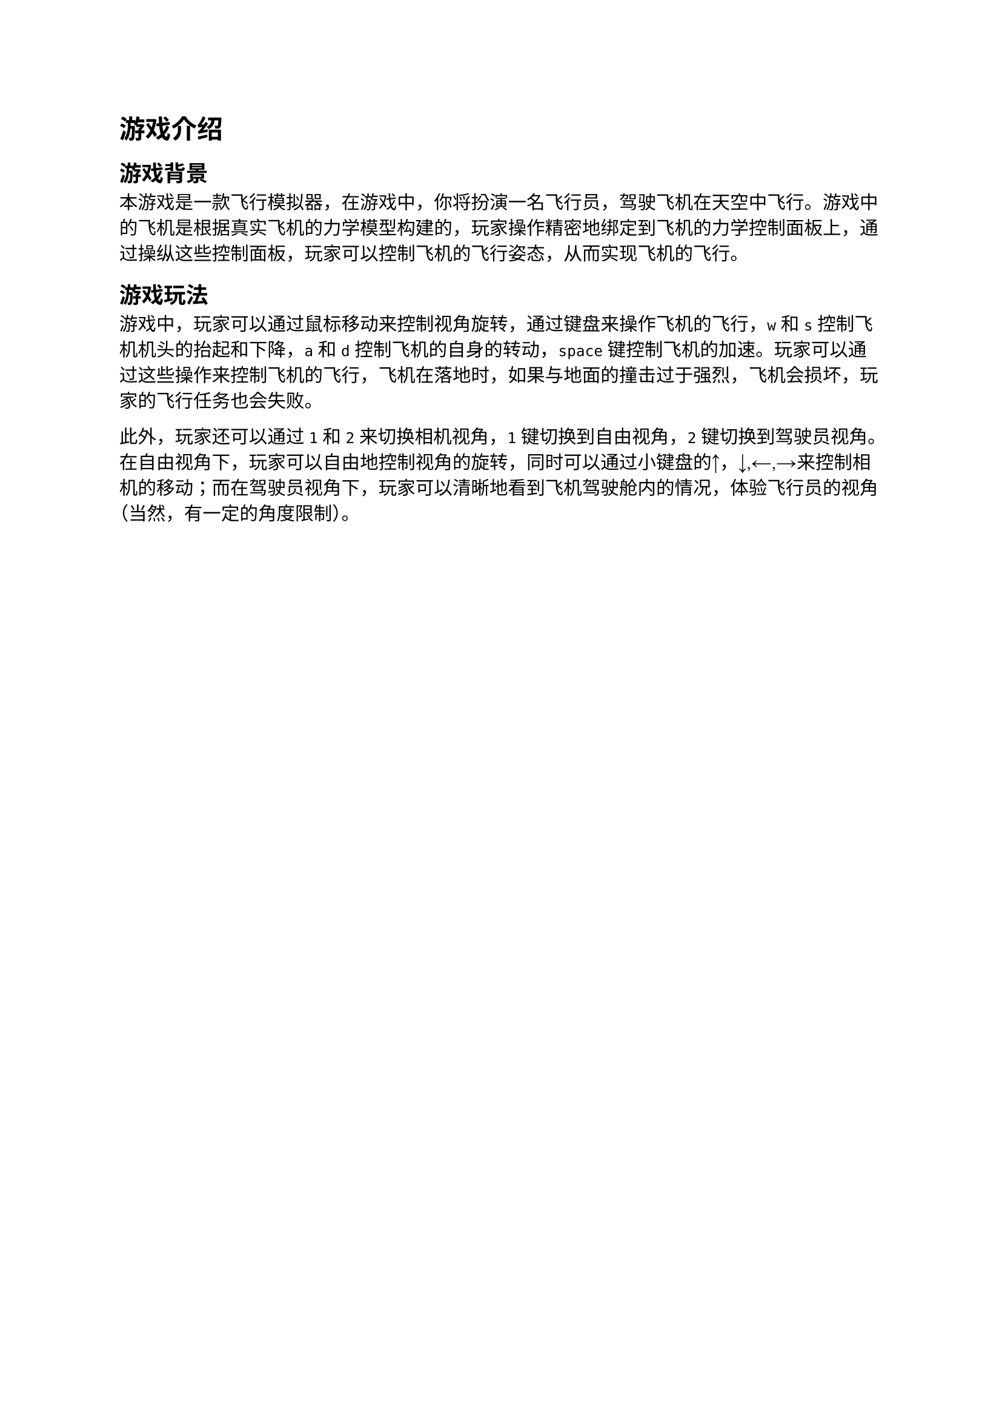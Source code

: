 = 游戏介绍
== 游戏背景
    本游戏是一款飞行模拟器，在游戏中，你将扮演一名飞行员，驾驶飞机在天空中飞行。游戏中的飞机是根据真实飞机的力学模型构建的，玩家操作精密地绑定到飞机的力学控制面板上，通过操纵这些控制面板，玩家可以控制飞机的飞行姿态，从而实现飞机的飞行。
== 游戏玩法
    游戏中，玩家可以通过鼠标移动来控制视角旋转，通过键盘来操作飞机的飞行，`w`和`s`控制飞机机头的抬起和下降，`a`和`d`控制飞机的自身的转动，`space`键控制飞机的加速。玩家可以通过这些操作来控制飞机的飞行，飞机在落地时，如果与地面的撞击过于强烈，飞机会损坏，玩家的飞行任务也会失败。
    
    此外，玩家还可以通过`1`和`2`来切换相机视角，`1`键切换到自由视角，`2`键切换到驾驶员视角。在自由视角下，玩家可以自由地控制视角的旋转，同时可以通过小键盘的\u{2191}，\u{2193},\u{2190},\u{2192}来控制相机的移动；而在驾驶员视角下，玩家可以清晰地看到飞机驾驶舱内的情况，体验飞行员的视角（当然，有一定的角度限制）。

